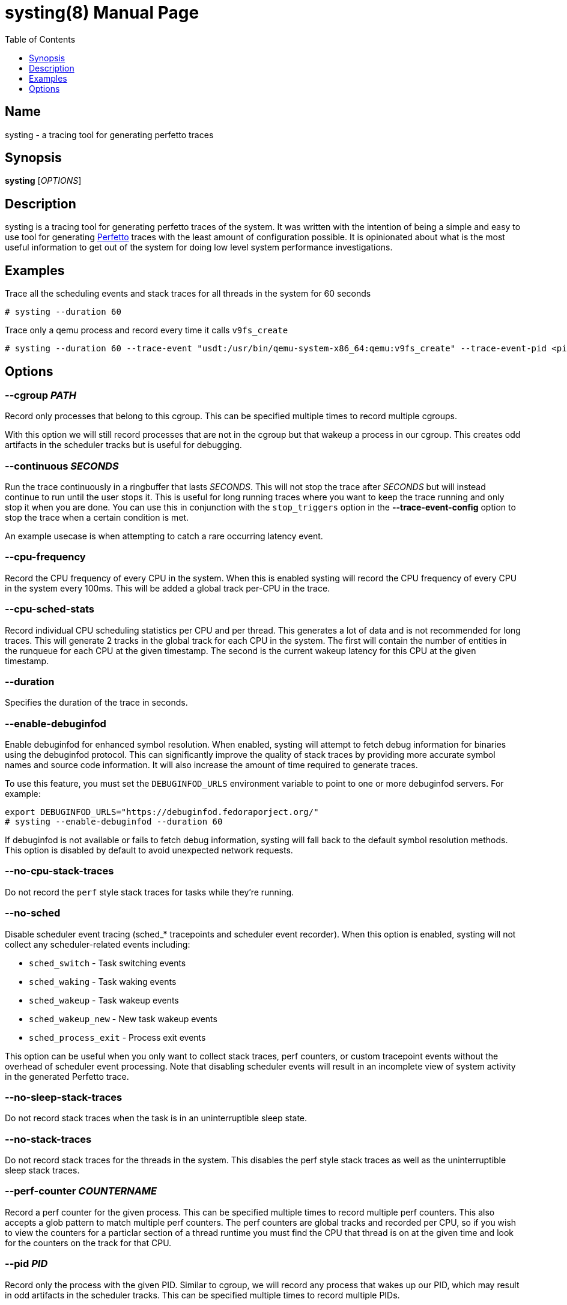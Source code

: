 = systing(8)
:doctype: manpage
:toc: true
:toclevels: 1

////
Style guide:
- one sentence per line
////

== Name

systing - a tracing tool for generating perfetto traces

== Synopsis

*systing* [_OPTIONS_]

== Description

systing is a tracing tool for generating perfetto traces of the system.
It was written with the intention of being a simple and easy to use tool for generating https://perfetto.dev[Perfetto] traces with the least amount of configuration possible.
It is opinionated about what is the most useful information to get out of the system for doing low level system performance investigations.

== Examples

Trace all the scheduling events and stack traces for all threads in the system for 60 seconds::
----
# systing --duration 60
----

Trace only a qemu process and record every time it calls `v9fs_create`::
----
# systing --duration 60 --trace-event "usdt:/usr/bin/qemu-system-x86_64:qemu:v9fs_create" --trace-event-pid <pid>
----

== Options

=== *--cgroup* _PATH_

Record only processes that belong to this cgroup.
This can be specified multiple times to record multiple cgroups.

With this option we will still record processes that are not in the cgroup but that wakeup a process in our cgroup.
This creates odd artifacts in the scheduler tracks but is useful for debugging.

=== *--continuous* _SECONDS_

Run the trace continuously in a ringbuffer that lasts _SECONDS_.
This will not stop the trace after _SECONDS_ but will instead continue to run until the user stops it.
This is useful for long running traces where you want to keep the trace running and only stop it when you are done.
You can use this in conjunction with the `stop_triggers` option in the *--trace-event-config* option to stop the trace when a certain condition is met.

An example usecase is when attempting to catch a rare occurring latency event.

=== *--cpu-frequency*

Record the CPU frequency of every CPU in the system.
When this is enabled systing will record the CPU frequency of every CPU in the system every 100ms.
This will be added a global track per-CPU in the trace.

=== *--cpu-sched-stats*

Record individual CPU scheduling statistics per CPU and per thread.
This generates a lot of data and is not recommended for long traces.
This will generate 2 tracks in the global track for each CPU in the system.
The first will contain the number of entities in the runqueue for each CPU at the given timestamp.
The second is the current wakeup latency for this CPU at the given timestamp.

=== *--duration*

Specifies the duration of the trace in seconds.

=== *--enable-debuginfod*

Enable debuginfod for enhanced symbol resolution.
When enabled, systing will attempt to fetch debug information for binaries using the debuginfod protocol.
This can significantly improve the quality of stack traces by providing more accurate symbol names and source code information.
It will also increase the amount of time required to generate traces.

To use this feature, you must set the `DEBUGINFOD_URLS` environment variable to point to one or more debuginfod servers.
For example:
----
export DEBUGINFOD_URLS="https://debuginfod.fedoraporject.org/"
# systing --enable-debuginfod --duration 60
----

If debuginfod is not available or fails to fetch debug information, systing will fall back to the default symbol resolution methods.
This option is disabled by default to avoid unexpected network requests.

=== *--no-cpu-stack-traces*

Do not record the `perf` style stack traces for tasks while they're running.

=== *--no-sched*

Disable scheduler event tracing (sched_* tracepoints and scheduler event recorder).
When this option is enabled, systing will not collect any scheduler-related events including:

* `sched_switch` - Task switching events
* `sched_waking` - Task waking events
* `sched_wakeup` - Task wakeup events
* `sched_wakeup_new` - New task wakeup events
* `sched_process_exit` - Process exit events

This option can be useful when you only want to collect stack traces, perf counters, or custom tracepoint events without the overhead of scheduler event processing.
Note that disabling scheduler events will result in an incomplete view of system activity in the generated Perfetto trace.

=== *--no-sleep-stack-traces*

Do not record stack traces when the task is in an uninterruptible sleep state.

=== *--no-stack-traces*

Do not record stack traces for the threads in the system.
This disables the perf style stack traces as well as the uninterruptible sleep stack traces.

=== *--perf-counter* _COUNTERNAME_

Record a perf counter for the given process.
This can be specified multiple times to record multiple perf counters.
This also accepts a glob pattern to match multiple perf counters.
The perf counters are global tracks and recorded per CPU, so if you wish to view the counters for a particlar section of a thread runtime you must find the CPU that thread is on at the given time and look for the counters on the track for that CPU.

=== *--pid* _PID_

Record only the process with the given PID.
Similar to cgroup, we will record any process that wakes up our PID, which may result in odd artifacts in the scheduler tracks.
This can be specified multiple times to record multiple PIDs.

=== *--process-sched-stats*

Record individual process scheduling statistics per CPU and per thread.
This is similar to *--cpu-sched-stats* but for each thread in the system.
This generates a lot of data and is not recommended for long traces.
This will generate a single track per thread that shows that threads current scheudling wakeup latency.

=== *--ringbuf-size-mb* _SIZE_

Specifies the size of the ring buffer in megabytes.
The default is 50Mib.
If you are having too many missed events you can increase this size.
NOTE: You will always have missed events for perf events, this is normal.
Only increase this if you are having misseed sched events, as that affects the trace quality.

=== *--sw-event*

If recording inside of a VM, this can be specified to enable the software events necessary to record stack traces.

=== *--trace-event* _EVENT_

This is a special option that takes a format similar to https://bpftrace.org[`bpftrace`].
Currently the supported events are only `usdt`, `uprobe`, `uretprobe`, `kprobe`, `kretprobe`, and `tracepoint`.
If using the userspace related events you must also specify *--trace-event-pid* to specify the PID of the process you want to trace.
The following is an exhaustive list of the supported formats

* `usdt:/path/to/executable:tracepoint_name:tracepoint_class`
* `uprobe:/path/to/executable:function_name`
* `uprobe:/path/to/executable:offset`
* `uprobe:/path/to/executable:function_name+offset`
* `uretprobe:/path/to/executable:function_name`
* `uretprobe:/path/to/executable:offset`
* `uretprobe:/path/to/executable:function_name+offset`
* `kprobe:kernel_function_name`
* `kprobe:kernel_function_name+offset`
* `kprobe:offset`
* `kretprobe:kernel_function_name`
* `kretprobe:offset`
* `tracepoint:subystem:tracepoint_name`

=== *--trace-event-pid* _PID_

This is to be paired with *--trace-event-pid*.
Any _PID_ specified here will have any of the userspace trace events specified applied to it.

=== *--trace-event-config* _CONFIG_

This must be parid with *--trace-event-pid* if you are using a userspace trace event.
This provides an optional configuration for complex trace event descriptions.
The configuration is a JSON file with the following format.

[source, json]
----
{
  "events": [
    {
      "name": "tracepoint_start",
      "event": "_EVENT_",
      "keys": [
        {
          "key_index": 0,
          "key_type": "long"
        }
      ]
    },
    {
      "name": "tracepoint_end",
      "event": "_EVENT_",
      "keys": [
        {
          "key_index": 0,
          "key_type": "long"
        }
      ]
    },
    {
      "name": "tracepoint_instant",
      "event": "_EVENT_",
      "percpu": true,
      "keys": [
        {
          "key_index": 0,
          "key_type": "long"
        }
      ]
    }
  ],
  "tracks": [
    {
      "track_name": "track_name",
      "ranges": [
        {
          "name": "range",
          "start": "tracepoint_start",
          "end": "tracepoint_end",
        }
      ],
    },
    {
      "track_name": "instant_track",
      "instants": [
        {
          "event": "tracepoint_instant",
        }
      ]
    }
  ]
  "stop_triggers": {
    "thresholds": [
      {
        "start": "tracepoint_start",
        "end": "tracepoint_end",
        "duration_us": 1000
      }
    ],
    "instants": [
      {
        "event": "tracepoint_instant"
      }
    ]
  }
}
----

`tracks` can be optionally specified to create a custom track of events for events.
There are two types of tracks, `ranges` and `instant`.
`ranges` will create a track that shows the start and end of a range of events, while `instants` will create a track that shows the instant events.
You can specify multiple `ranges` or `instants` per track.

`stop_triggers` can be optionally specified to stop the trace when a certain condition is met.
This is used in conjunction with the *--continuous* option.

`keys` is an optional set of extra data to be extracted from the trace event.
Currently only 1 is suspported.
The value will be attached to the trace event and be visible with the event in `perfetto`.
NOTE: For `tracepoint` events we use `raw_tracepoint`, which reads the args from the TP_EVENT definition, not what is found in /sys/kernel/debug/tracing/events/category/name/format.

`percpu` is set to true if the event is keyed to a CPU and not a specific thread.
These events will show up under the `Systing` track in `perfetto`, each event as it's own category and then each CPU having its own track.

=== *-v, --verbose*

Increase verbosity level.
This option can be specified multiple times to increase the amount of debugging information printed to stderr.

* No `-v` flags: Only warnings and errors (default)
* `-v`: Add informational messages about tool operation
* `-vv`: Add detailed debug messages for troubleshooting
* `-vvv` or more: Add trace-level messages including detailed library debugging from blazesym and debuginfod

Higher verbosity levels are particularly useful when troubleshooting symbol resolution issues or debuginfod connectivity problems.
Examples:
----
# Basic operation with minimal output
# systing --duration 60

# Show informational messages
# systing -v --duration 60

# Detailed debugging for troubleshooting
# systing -vv --enable-debuginfod --duration 60

# Maximum verbosity for library debugging
# systing -vvv --enable-debuginfod --duration 60
----

Example files for real world examples can be found in the `examples` directory.
